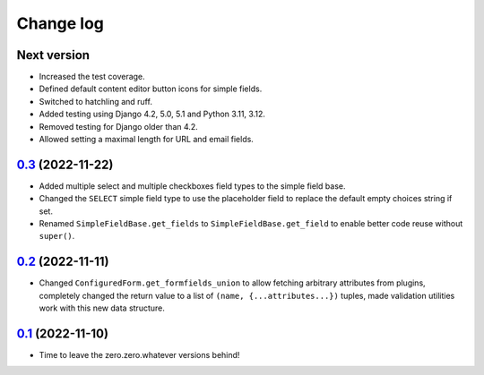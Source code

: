 ==========
Change log
==========

Next version
~~~~~~~~~~~~

- Increased the test coverage.
- Defined default content editor button icons for simple fields.
- Switched to hatchling and ruff.
- Added testing using Django 4.2, 5.0, 5.1 and Python 3.11, 3.12.
- Removed testing for Django older than 4.2.
- Allowed setting a maximal length for URL and email fields.


`0.3`_ (2022-11-22)
~~~~~~~~~~~~~~~~~~~

.. _0.3: https://github.com/matthiask/feincms3-forms/compare/0.2...0.3

- Added multiple select and multiple checkboxes field types to the simple field
  base.
- Changed the ``SELECT`` simple field type to use the placeholder field to
  replace the default empty choices string if set.
- Renamed ``SimpleFieldBase.get_fields`` to ``SimpleFieldBase.get_field`` to
  enable better code reuse without ``super()``.


`0.2`_ (2022-11-11)
~~~~~~~~~~~~~~~~~~~

.. _0.2: https://github.com/matthiask/feincms3-forms/compare/0.1...0.2

- Changed ``ConfiguredForm.get_formfields_union`` to allow fetching arbitrary
  attributes from plugins, completely changed the return value to a list of
  ``(name, {...attributes...})`` tuples, made validation utilities work with
  this new data structure.


`0.1`_ (2022-11-10)
~~~~~~~~~~~~~~~~~~~

- Time to leave the zero.zero.whatever versions behind!


.. _0.1: https://github.com/matthiask/feincms3-forms/commit/93cba055a85
